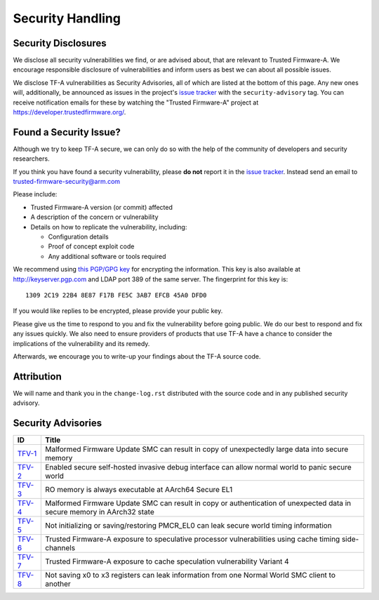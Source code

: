 Security Handling
=================

Security Disclosures
--------------------

We disclose all security vulnerabilities we find, or are advised about, that are
relevant to Trusted Firmware-A. We encourage responsible disclosure of
vulnerabilities and inform users as best we can about all possible issues.

We disclose TF-A vulnerabilities as Security Advisories, all of which are listed
at the bottom of this page. Any new ones will, additionally, be announced as
issues in the project's `issue tracker`_ with the ``security-advisory`` tag. You
can receive notification emails for these by watching the "Trusted Firmware-A"
project at https://developer.trustedfirmware.org/.

Found a Security Issue?
-----------------------

Although we try to keep TF-A secure, we can only do so with the help of the
community of developers and security researchers.

If you think you have found a security vulnerability, please **do not** report it
in the `issue tracker`_. Instead send an email to
trusted-firmware-security@arm.com

Please include:

* Trusted Firmware-A version (or commit) affected

* A description of the concern or vulnerability

* Details on how to replicate the vulnerability, including:

  - Configuration details

  - Proof of concept exploit code

  - Any additional software or tools required

We recommend using `this PGP/GPG key`_ for encrypting the information. This key
is also available at http://keyserver.pgp.com and LDAP port 389 of the same
server. The fingerprint for this key is:

::

    1309 2C19 22B4 8E87 F17B FE5C 3AB7 EFCB 45A0 DFD0

If you would like replies to be encrypted, please provide your public key.

Please give us the time to respond to you and fix the vulnerability before going
public. We do our best to respond and fix any issues quickly. We also need to
ensure providers of products that use TF-A have a chance to consider the
implications of the vulnerability and its remedy.

Afterwards, we encourage you to write-up your findings about the TF-A source
code.

Attribution
-----------

We will name and thank you in the ``change-log.rst`` distributed with the source
code and in any published security advisory.

Security Advisories
-------------------

+-----------+------------------------------------------------------------------+
| ID        | Title                                                            |
+===========+==================================================================+
| `TFV-1`_  | Malformed Firmware Update SMC can result in copy of unexpectedly |
|           | large data into secure memory                                    |
+-----------+------------------------------------------------------------------+
| `TFV-2`_  | Enabled secure self-hosted invasive debug interface can allow    |
|           | normal world to panic secure world                               |
+-----------+------------------------------------------------------------------+
| `TFV-3`_  | RO memory is always executable at AArch64 Secure EL1             |
+-----------+------------------------------------------------------------------+
| `TFV-4`_  | Malformed Firmware Update SMC can result in copy or              |
|           | authentication of unexpected data in secure memory in AArch32    |
|           | state                                                            |
+-----------+------------------------------------------------------------------+
| `TFV-5`_  | Not initializing or saving/restoring PMCR_EL0 can leak secure    |
|           | world timing information                                         |
+-----------+------------------------------------------------------------------+
| `TFV-6`_  | Trusted Firmware-A exposure to speculative processor             |
|           | vulnerabilities using cache timing side-channels                 |
+-----------+------------------------------------------------------------------+
| `TFV-7`_  | Trusted Firmware-A exposure to cache speculation vulnerability   |
|           | Variant 4                                                        |
+-----------+------------------------------------------------------------------+
| `TFV-8`_  | Not saving x0 to x3 registers can leak information from one      |
|           | Normal World SMC client to another                               |
+-----------+------------------------------------------------------------------+

.. _issue tracker: https://developer.trustedfirmware.org/project/board/1/
.. _this PGP/GPG key: security-reporting.asc
.. _TFV-1: ../security_advisories/security-advisory-tfv-1.rst
.. _TFV-2: ../security_advisories/security-advisory-tfv-2.rst
.. _TFV-3: ../security_advisories/security-advisory-tfv-3.rst
.. _TFV-4: ../security_advisories/security-advisory-tfv-4.rst
.. _TFV-5: ../security_advisories/security-advisory-tfv-5.rst
.. _TFV-6: ../security_advisories/security-advisory-tfv-6.rst
.. _TFV-7: ../security_advisories/security-advisory-tfv-7.rst
.. _TFV-8: ../security_advisories/security-advisory-tfv-8.rst

